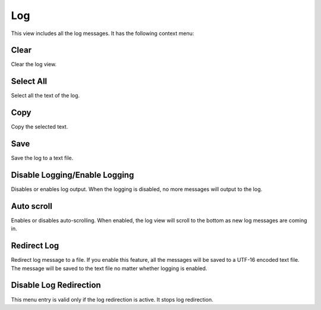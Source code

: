 Log
===

This view includes all the log messages. It has the following context menu:

Clear
-----

Clear the log view.

Select All
----------

Select all the text of the log.

Copy
----

Copy the selected text.

Save
----

Save the log to a text file.

Disable Logging/Enable Logging
------------------------------

Disables or enables log output. When the logging is disabled, no more messages will output to the log.

Auto scroll
-----------

Enables or disables auto-scrolling. When enabled, the log view will scroll to the bottom as new log messages are coming in.

Redirect Log
------------

Redirect log message to a file. If you enable this feature, all the messages will be saved to a UTF-16 encoded text file. The message will be saved to the text file no matter whether logging is enabled.

Disable Log Redirection
-----------------------

This menu entry is valid only if the log redirection is active. It stops log redirection.